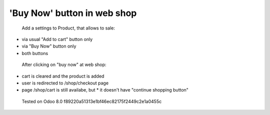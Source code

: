 'Buy Now' button in web shop
============================

 Add a settings to Product, that allows to sale:

* via usual "Add to cart" button only
* via "Buy Now" button only
* both buttons

 After clicking on "buy now" at web shop:

* cart is cleared and the product is added
* user is redirected to /shop/checkout page
* page /shop/cart is still availabe, but
  * it doesn't have "continue shopping button"

 Tested on Odoo 8.0 f89220a51313e1bf46ec82175f2449c2e1a0455c

